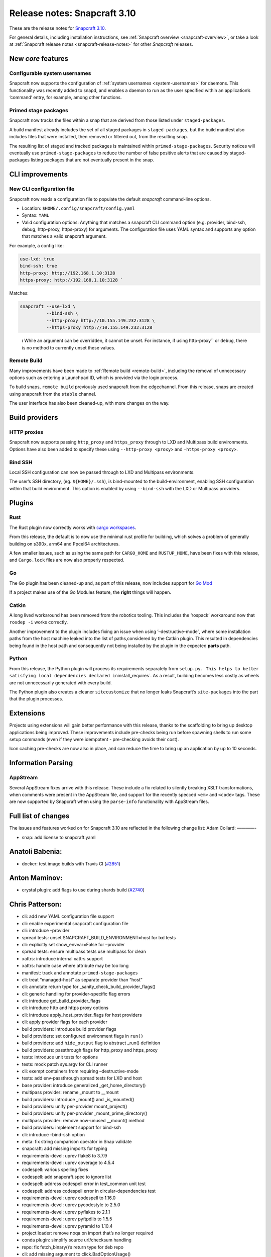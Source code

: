 .. 15773.md

.. _release-notes-snapcraft-3-10:

Release notes: Snapcraft 3.10
=============================

These are the release notes for `Snapcraft 3.10 <https://github.com/snapcore/snapcraft/releases/tag/3.10>`__.

For general details, including installation instructions, see :ref:`Snapcraft overview <snapcraft-overview>`, or take a look at :ref:`Snapcraft release notes <snapcraft-release-notes>` for other *Snapcraft* releases.

New *core* features
-------------------

Configurable system usernames
~~~~~~~~~~~~~~~~~~~~~~~~~~~~~

Snapcraft now supports the configuration of :ref:`system usernames <system-usernames>` for daemons. This functionality was recently added to snapd, and enables a daemon to run as the user specified within an application’s ‘command’ entry, for example, among other functions.

Primed stage packages
~~~~~~~~~~~~~~~~~~~~~

Snapcraft now tracks the files within a snap that are derived from those listed under ``staged-packages``.

A build manifest already includes the set of all staged packages in ``staged-packages``, but the build manifest also includes files that were installed, then removed or filtered out, from the resulting snap.

The resulting list of staged and tracked packages is maintained within ``primed-stage-packages``. Security notices will eventually use ``primed-stage-packages`` to reduce the number of false positive alerts that are caused by staged-packages listing packages that are not eventually present in the snap.

CLI improvements
----------------

New CLI configuration file
~~~~~~~~~~~~~~~~~~~~~~~~~~

Snapcraft now reads a configuration file to populate the default *snapcraft* command-line options.

-  Location: ``$HOME/.config/snapcraft/config.yaml``
-  Syntax: ``YAML``
-  Valid configuration options: Anything that matches a snapcraft CLI command option (e.g. provider, bind-ssh, debug, http-proxy, https-proxy) for arguments. The configuration file uses YAML syntax and supports any option that matches a valid snapcraft argument.

For example, a config like:

.. code:: yaml

   use-lxd: true
   bind-ssh: true
   http-proxy: http://192.168.1.10:3128
   https-proxy: http://192.168.1.10:3128 `

Matches:

.. code:: bash

   snapcraft --use-lxd \
             --bind-ssh \
             --http-proxy http://10.155.149.232:3128 \
             --https-proxy http://10.155.149.232:3128

..

   ℹ While an argument can be overridden, it cannot be unset. For instance, if using http-proxy`` or ``debug``, there is no method to currently unset these values.

Remote Build
~~~~~~~~~~~~

Many improvements have been made to :ref:`Remote build <remote-build>`, including the removal of unnecessary options such as entering a Launchpad ID, which is provided via the login process.

To build snaps, ``remote build`` previously used snapcraft from the ``edge``\ channel. From this release, snaps are created using snapcraft from the ``stable`` channel.

The user interface has also been cleaned-up, with more changes on the way.

Build providers
---------------

HTTP proxies
~~~~~~~~~~~~

Snapcraft now supports passing ``http_proxy`` and ``https_proxy`` through to LXD and Multipass build environments. Options have also been added to specify these using ``--http-proxy <proxy>`` and ``-https-proxy <proxy>``.

Bind SSH
~~~~~~~~

Local SSH configuration can now be passed through to LXD and Multipass environments.

The user’s SSH directory, (eg. ``${HOME}/.ssh``), is bind-mounted to the build-environment, enabling SSH configuration within that build environment. This option is enabled by using ``--bind-ssh`` with the LXD or Multipass providers.

Plugins
-------

Rust
~~~~

The Rust plugin now correctly works with `cargo workspaces <https://doc.rust-lang.org/book/ch14-03-cargo-workspaces.html>`__.

From this release, the default is to now use the minimal rust profile for building, which solves a problem of generally building on s390x, arm64 and Ppcel64 architectures.

A few smaller issues, such as using the same path for ``CARGO_HOME`` and ``RUSTUP_HOME``, have been fixes with this release, and ``Cargo.lock`` files are now also properly respected.

Go
~~

The Go plugin has been cleaned-up and, as part of this release, now includes support for `Go Mod <https://blog.golang.org/using-go-modules>`__

If a project makes use of the Go Modules feature, the **right** things will happen.

Catkin
~~~~~~

A long lived workaround has been removed from the robotics tooling. This includes the ‘rospack’ workaround now that ``rosdep -i`` works correctly.

Another improvement to the plugin includes fixing an issue when using ’–destructive-mode`, where some installation paths from the host machine leaked into the list of paths,considered by the Catkin plugin. This resulted in dependencies being found in the host path and consequently not being installed by the plugin in the expected **parts** path.

Python
~~~~~~

From this release, the Python plugin will process its requirements separately from ``setup.py. This helps to better satisfying local dependencies declared in``\ install_requires`. As a result, building becomes less costly as wheels are not unnecessarily generated with every build.

The Python plugin also creates a cleaner ``sitecustomize`` that no longer leaks Snapcraft’s ``site-packages`` into the part that the plugin processes.

Extensions
----------

Projects using extensions will gain better performance with this release, thanks to the scaffolding to bring up desktop applications being improved. These improvements include pre-checks being run before spawning shells to run some setup commands (even if they were idempotent - pre-checking avoids their cost).

Icon caching pre-checks are now also in place, and can reduce the time to bring up an application by up to 10 seconds.

Information Parsing
-------------------

AppStream
~~~~~~~~~

Several AppStream fixes arrive with this release. These include a fix related to silently breaking XSLT transformations, when comments were present in the AppStream file, and support for the recently specced ``<em>`` and ``<code>`` tags. These are now supported by Snapcraft when using the ``parse-info`` functionality with AppStream files.

Full list of changes
--------------------

The issues and features worked on for Snapcraft 3.10 are reflected in the following change list: Adam Collard: ————-

-  snap: add license to snapcraft.yaml

Anatoli Babenia:
----------------

-  docker: test image builds with Travis CI (`#2851 <https://github.com/snapcore/snapcraft/pull/2851>`__)

Anton Maminov:
--------------

-  crystal plugin: add flags to use during shards build (`#2740 <https://github.com/snapcore/snapcraft/pull/2740>`__)

Chris Patterson:
----------------

-  cli: add new YAML configuration file support
-  cli: enable experimental snapcraft configuration file
-  cli: introduce –provider
-  spread tests: unset SNAPCRAFT_BUILD_ENVIRONMENT=host for lxd tests
-  cli: explicitly set show_envvar=False for –provider
-  spread tests: ensure multipass tests use multipass for clean
-  xattrs: introduce internal xattrs support
-  xattrs: handle case where attribute may be too long
-  manifest: track and annotate ``primed-stage-packages``
-  cli: treat “managed-host” as separate provider than “host”
-  cli: annotate return type for \_sanity_check_build_provider_flags()
-  cli: generic handling for provider-specific flag errors
-  cli: introduce get_build_provider_flags
-  cli: introduce http and https proxy options
-  cli: introduce apply_host_provider_flags for host providers
-  cli: apply provider flags for each provider
-  build providers: introduce build provider flags
-  build providers: set configured environment flags in ``run()``
-  build providers: add ``hide_output`` flag to abstract \_run() definition
-  build providers: passthrough flags for http_proxy and https_proxy
-  tests: introduce unit tests for options
-  tests: mock patch sys.argv for CLI runner
-  cli: exempt containers from requiring –destructive-mode
-  tests: add env-passthrough spread tests for LXD and host
-  base provider: introduce generalized \_get_home_directory()
-  multipass provider: rename \_mount to \__mount
-  build providers: introduce \_mount() and \_is_mounted()
-  build providers: unify per-provider mount_project()
-  build providers: unify per-provider \_mount_prime_directory()
-  multipass provider: remove now-unused \__mount() method
-  build providers: implement support for bind-ssh
-  cli: introduce –bind-ssh option
-  meta: fix string comparison operator in Snap validate
-  snapcraft: add missing imports for typing
-  requirements-devel: uprev flake8 to 3.7.9
-  requirements-devel: uprev coverage to 4.5.4
-  codespell: various spelling fixes
-  codespell: add snapcraft.spec to ignore list
-  codespell: address codespell error in test_common unit test
-  codespell: address codespell error in circular-dependencies test
-  requirements-devel: uprev codespell to 1.16.0
-  requirements-devel: uprev pycodestyle to 2.5.0
-  requirements-devel: uprev pyflakes to 2.1.1
-  requirements-devel: uprev pyftpdlib to 1.5.5
-  requirements-devel: uprev pyramid to 1.10.4
-  project loader: remove noqa on import that’s no longer required
-  conda plugin: simplify source url/checksum handling
-  repo: fix fetch_binary()’s return type for deb repo
-  cli: add missing argument to click.BadOptionUsage()
-  cli: label Optional types in lifecycle
-  meta: declare optional types for Snap
-  meta: fix Slot from_dict() to handle case where interface is undefined
-  meta: fix Plug’s from_dict() if interface is undefined
-  meta: fix typing error in ContentPlug’s from_dict()
-  meta: various fixes to better annotate type definitions and optionals
-  cmake plugin: declare type for \_Flag.value
-  python plugin: declare return type Optional for \_find_file()
-  python plugin: declare Optional arguments for \_process_package_args()
-  extractors: ensure valid loader available in setuppy’s extract()
-  appstream: fix mypy typing error in \_get_icon_from_theme()
-  extractors: set Optional types in ExtractedMetadata
-  extractors: use None as default parameter value for ExtractedMetadata
-  store: remove incorrect default for ``store`` parameter in (_try)_login()
-  tests: fix incorrect regex format strings in test_store_push
-  storeapi: verify snap information before using
-  storeapi: only use errors with codes in StoreErrorList
-  storeapi: update return definition in acl()
-  storeapi: annotate Optional types in Channel
-  store: validate type for snap_ids in \_human_readable_acls()
-  plugin handler: annotate Optionals in PluginHandler
-  plugin handler: address mypy errors in \_handle_dependencies()
-  multipass provider: improve safety in \_requests_exception_hint()
-  multipass provider: fix except in \_fetch_installer_url()
-  lxd provider: fix \_run() return when hide_output is False
-  lxd provider: address mypy uprev errrors
-  lxd provider: fix incorrectly formatted error message
-  snap provider: add assertions to address mypy errors
-  multipass provider: label \_instance_info as Optional
-  base provider: address mypy errors in cached_home_directory()
-  tests: fix type definition for Provider mock in test_build_providers
-  tests: annotate get_version_codename() return type as Optional
-  steps: label return types as Optional
-  dirs: ensure SNAP is defined when running as snap
-  yaml_utils: fix type annotations for dump()
-  file utils: ensure SNAP is defined in get_tool_path()
-  config: label Optionals to address mypy errors
-  project: minor refactoring for is_host_compatible_with_base()
-  cache: label Optional return for cache()
-  elf: minor type fix in \_extract()
-  tests: fix invalid format string in fake_servers
-  lifecycle: minor type annotation fixes
-  tests: fix format string in HookTestCase
-  remote-build: minor type fixes for LaunchpadClient
-  project_loader: check latest_step is valid before returning
-  extensions: raise KeyError if kde or gnome are initialized without base
-  project loader: explicitly check match in ToStatement grammar processing
-  project loader: explicitly check match in OnStatement grammar processing
-  extensions: correctly annotate base as Optional
-  grammar: address GrammarProcessor typing issues
-  inspection: annotate state_getter as Optional
-  grammar: annotate that statement’s else_bodies allows None
-  grammar: address mypy-detected type issues in Statement
-  lifecycle: add optionals to StatusCache reports
-  project: label get_build_base() return as optional
-  project: ignore project.info’s Optional[ProjectInfo] type
-  requirements-devel: uprev mypy to 0.740
-  CODE_STYLE: update command to install black
-  tools: add shellcheck to developer environment
-  HACKING: use code blocks rather than indents for commands
-  HACKING: remove odd blockquote
-  xattrs: switch to python’s os package for reading/writing xattrs
-  xattrs: ignore errors if SNAPCRAFT_BUILD_INFO is unset
-  remote-build: remove option to specify launchpad username
-  remote-build: login automatically when initialized
-  remote-build: fix AcceptPublicUploadError option
-  remote-build: remove \_waiting from LaunchpadClient
-  sources: disable gpg signing for git commit
-  sources: improve command quoting in SnapcraftPullError
-  sources: introduce GitCommandError for improved user-facing errors
-  remote-build: use easier to read git commit message format
-  rust plugin: split RUSTUP_HOME and CARGO_HOME
-  hooks: enable command-chain in snapcraft.yaml (`#2850 <https://github.com/snapcore/snapcraft/pull/2850>`__)
-  base plugin: use shlex quoting for logged command in run() (`#2846 <https://github.com/snapcore/snapcraft/pull/2846>`__)
-  project: remove unused errors (`#2855 <https://github.com/snapcore/snapcraft/pull/2855>`__)
-  rust: add support for workspaces (`#2842 <https://github.com/snapcore/snapcraft/pull/2842>`__)
-  remote-build: configurable timeout/deadline for starting and monitoring build (`#2845 <https://github.com/snapcore/snapcraft/pull/2845>`__)
-  meta: enable Snap to be fully initialized with init parameters (`#2857 <https://github.com/snapcore/snapcraft/pull/2857>`__)
-  common: generate run scripts which can execute independently (`#2848 <https://github.com/snapcore/snapcraft/pull/2848>`__)
-  meta: remove Application’s ``prepend_command_chain`` (`#2861 <https://github.com/snapcore/snapcraft/pull/2861>`__)
-  add support for system-usernames (`#2858 <https://github.com/snapcore/snapcraft/pull/2858>`__)
-  elf: remove return parameters for ElfFile’s \_extract() (`#2867 <https://github.com/snapcore/snapcraft/pull/2867>`__)
-  extensions: change extension merge-strategy to fix build-environment (`#2882 <https://github.com/snapcore/snapcraft/pull/2882>`__)
-  elf: read ELF type when extracting attributes (`#2888 <https://github.com/snapcore/snapcraft/pull/2888>`__)
-  meta: always generate snapcraft-runner to workaround classic PATH bug (`#2889 <https://github.com/snapcore/snapcraft/pull/2889>`__)
-  lifecycle: raise detailed error if mksquashfs fails (`#2895 <https://github.com/snapcore/snapcraft/pull/2895>`__)
-  meta: include environment in hook wrappers (`#2897 <https://github.com/snapcore/snapcraft/pull/2897>`__)
-  meta: remove dead code from snap packaging (`#2898 <https://github.com/snapcore/snapcraft/pull/2898>`__)
-  requirements: uprev pyinstaller to 3.6 (`#2905 <https://github.com/snapcore/snapcraft/pull/2905>`__)
-  meta: move Snap’s from_dict() system-username parsing into SystemUser (`#2904 <https://github.com/snapcore/snapcraft/pull/2904>`__)
-  meta: do not prime commands with adapter == “none” (`#2912 <https://github.com/snapcore/snapcraft/pull/2912>`__)
-  spread: disable journal debug dump unless configured (`#2913 <https://github.com/snapcore/snapcraft/pull/2913>`__)
-  meta: ensure Application passthrough is scrubbed for snap.yaml (`#2914 <https://github.com/snapcore/snapcraft/pull/2914>`__)
-  rust plugin: respect Cargo.lock if present in project (`#2915 <https://github.com/snapcore/snapcraft/pull/2915>`__)
-  rust plugin: fetch correct (locked) crates during pull (`#2917 <https://github.com/snapcore/snapcraft/pull/2917>`__)
-  meta: initialize Snap at once in from_dict() (`#2920 <https://github.com/snapcore/snapcraft/pull/2920>`__)
-  elf: ensure \_GNU_VERSION_R section is of type GNUVerNeedSection (`#2918 <https://github.com/snapcore/snapcraft/pull/2918>`__)
-  plugin handler: process elf files only if base is specified (`#2926 <https://github.com/snapcore/snapcraft/pull/2926>`__)
-  elf: fixes for corrupt shared objects (`#2929 <https://github.com/snapcore/snapcraft/pull/2929>`__)
-  meta: fix for missing content slot’s ‘content’ property (`#2934 <https://github.com/snapcore/snapcraft/pull/2934>`__)
-  spread tests: do not attempt to remove snapd snap (`#2937 <https://github.com/snapcore/snapcraft/pull/2937>`__)
-  remote build: default to snapcraft’s stable channel (`#2938 <https://github.com/snapcore/snapcraft/pull/2938>`__)

Heather Ellsworth (2):
----------------------

-  Remove gsettings from comment in kde extension
-  docs: add punctuation rule for comments (`#2844 <https://github.com/snapcore/snapcraft/pull/2844>`__)

James Henstridge:
-----------------

-  elf: extract build ID and presence of debug info (`#2229 <https://github.com/snapcore/snapcraft/pull/2229>`__)

Jeremie Deray:
--------------

-  catkin plugin: consider only ‘local’ workspaces (`#2847 <https://github.com/snapcore/snapcraft/pull/2847>`__)

Kyle Fazzari:
-------------

-  elf: properly handle corrupted ELF files
-  wstool: don’t rely on host git (`#2852 <https://github.com/snapcore/snapcraft/pull/2852>`__)

Marcus Tomlinson:
-----------------

-  extensions: use ensure_dir_exists instead of mkdir -p (`#2886 <https://github.com/snapcore/snapcraft/pull/2886>`__)
-  extensions: symlink $XDG_RUNTIME_DIR/../dconf/user for desktop parts (`#2874 <https://github.com/snapcore/snapcraft/pull/2874>`__)

Merlijn Sebrechts:
------------------

-  extensions: skip icon cache creation for theme and runtime snaps
-  extensions: Handle case when only user-dirs.locale doesn’t exist (`#2930 <https://github.com/snapcore/snapcraft/pull/2930>`__)

NickZ:
------

-  build providers: fix multipass mount on win32 (`#2894 <https://github.com/snapcore/snapcraft/pull/2894>`__)
-  coherence checks: fix expressions so Windows paths are considered (`#2919 <https://github.com/snapcore/snapcraft/pull/2919>`__)

Sergio Schvezov:
----------------

-  cli: improve the remote-build upload messaging
-  spread tests: update checkbox-ng dependency in plainbox run
-  static tests: fix static tests
-  store cli: push title and license on push-metadata
-  appstream extractor: simplify the XSLT
-  appstream extractors: remove skips from tests
-  appstream extractor: add support for ``<em>``
-  appstream extractor: add support for code
-  appstream extractor: take xml comments into account
-  go plugin: cleanup build procedure
-  go plugin: cleanup pull procedure
-  go plugin: add type annotations
-  go plugin: extract CGO_FLAGS into its own method
-  go plugin: support for go.mod
-  spread tests: use source-depth: 1 for plainbox tests (`#2863 <https://github.com/snapcore/snapcraft/pull/2863>`__)
-  python plugin: first try processing setup.py without PyPI (`#2771 <https://github.com/snapcore/snapcraft/pull/2771>`__)
-  cli: implement progressive releases (`#2868 <https://github.com/snapcore/snapcraft/pull/2868>`__)
-  docker: add core18 snap that snapcraft now uses as a base (`#2883 <https://github.com/snapcore/snapcraft/pull/2883>`__)
-  static: fix some valid flake8 issues (`#2902 <https://github.com/snapcore/snapcraft/pull/2902>`__)
-  tests: fix status test for staging store (`#2903 <https://github.com/snapcore/snapcraft/pull/2903>`__)
-  ci: publish the CI built snap to the Snap Store (`#2900 <https://github.com/snapcore/snapcraft/pull/2900>`__)
-  python plugin: do not leak snapcraft’s site-packages (`#2901 <https://github.com/snapcore/snapcraft/pull/2901>`__)
-  elf: search for host libraries within search paths (`#2909 <https://github.com/snapcore/snapcraft/pull/2909>`__)
-  storeapi: remove exposure of series (`#2921 <https://github.com/snapcore/snapcraft/pull/2921>`__)
-  logging: use .warning instead of deprecated .warn (`#2928 <https://github.com/snapcore/snapcraft/pull/2928>`__)
-  store: improve platform detection (`#2931 <https://github.com/snapcore/snapcraft/pull/2931>`__)
-  build providers: clean up LXD startup message (`#2936 <https://github.com/snapcore/snapcraft/pull/2936>`__)
-  build providers: remove tzdata workaround (`#2935 <https://github.com/snapcore/snapcraft/pull/2935>`__)
-  store: temprorarily remove support for progressive releases (`#2946 <https://github.com/snapcore/snapcraft/pull/2946>`__)

Ted Kern:
---------

-  catkin plugin: remove rospack workaround now that rosdep -i works (`#2833 <https://github.com/snapcore/snapcraft/pull/2833>`__)

dalance:
--------

-  rust plugin: set rustup profile to minimal (`#2767 <https://github.com/snapcore/snapcraft/pull/2767>`__) 
